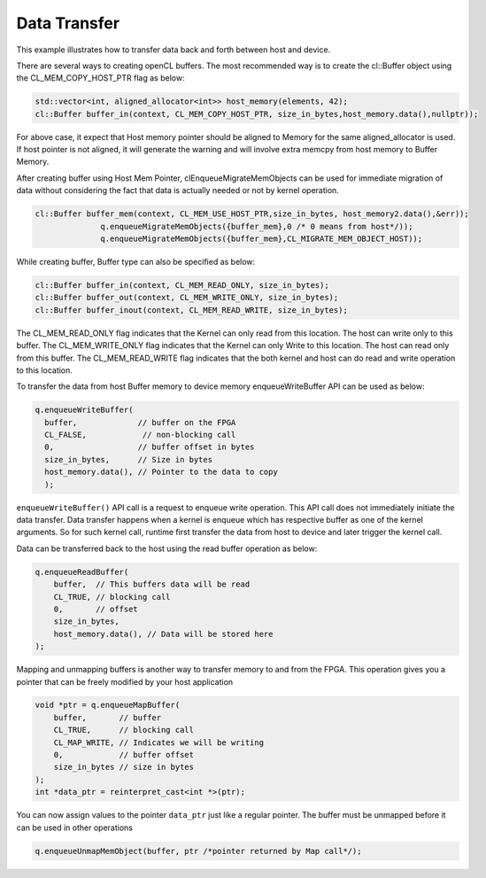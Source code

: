 Data Transfer
=============

This example illustrates how to transfer data back and forth between
host and device.

There are several ways to creating openCL buffers. The most recommended
way is to create the cl::Buffer object using the CL_MEM_COPY_HOST_PTR
flag as below:

.. code:: cpp

   std::vector<int, aligned_allocator<int>> host_memory(elements, 42);
   cl::Buffer buffer_in(context, CL_MEM_COPY_HOST_PTR, size_in_bytes,host_memory.data(),nullptr));

For above case, it expect that Host memory pointer should be aligned to
Memory for the same aligned_allocator is used. If host pointer is not
aligned, it will generate the warning and will involve extra memcpy from
host memory to Buffer Memory.

After creating buffer using Host Mem Pointer, clEnqueueMigrateMemObjects
can be used for immediate migration of data without considering the fact
that data is actually needed or not by kernel operation.

.. code:: cpp

   cl::Buffer buffer_mem(context, CL_MEM_USE_HOST_PTR,size_in_bytes, host_memory2.data(),&err));
                 q.enqueueMigrateMemObjects({buffer_mem},0 /* 0 means from host*/));
                 q.enqueueMigrateMemObjects({buffer_mem},CL_MIGRATE_MEM_OBJECT_HOST));

While creating buffer, Buffer type can also be specified as below:

.. code:: cpp

   cl::Buffer buffer_in(context, CL_MEM_READ_ONLY, size_in_bytes);
   cl::Buffer buffer_out(context, CL_MEM_WRITE_ONLY, size_in_bytes);
   cl::Buffer buffer_inout(context, CL_MEM_READ_WRITE, size_in_bytes);

The CL_MEM_READ_ONLY flag indicates that the Kernel can only read from
this location. The host can write only to this buffer. The
CL_MEM_WRITE_ONLY flag indicates that the Kernel can only Write to this
location. The host can read only from this buffer. The CL_MEM_READ_WRITE
flag indicates that the both kernel and host can do read and write
operation to this location.

To transfer the data from host Buffer memory to device memory
enqueueWriteBuffer API can be used as below:

.. code:: cpp

   q.enqueueWriteBuffer(
     buffer,             // buffer on the FPGA
     CL_FALSE,            // non-blocking call
     0,                  // buffer offset in bytes
     size_in_bytes,      // Size in bytes
     host_memory.data(), // Pointer to the data to copy
     );

``enqueueWriteBuffer()`` API call is a request to enqueue write
operation. This API call does not immediately initiate the data
transfer. Data transfer happens when a kernel is enqueue which has
respective buffer as one of the kernel arguments. So for such kernel
call, runtime first transfer the data from host to device and later
trigger the kernel call.

Data can be transferred back to the host using the read buffer operation
as below:

.. code:: cpp

   q.enqueueReadBuffer(
       buffer,  // This buffers data will be read
       CL_TRUE, // blocking call
       0,       // offset
       size_in_bytes,
       host_memory.data(), // Data will be stored here
   );

Mapping and unmapping buffers is another way to transfer memory to and
from the FPGA. This operation gives you a pointer that can be freely
modified by your host application

.. code:: cpp

   void *ptr = q.enqueueMapBuffer(
       buffer,       // buffer
       CL_TRUE,      // blocking call
       CL_MAP_WRITE, // Indicates we will be writing
       0,            // buffer offset
       size_in_bytes // size in bytes
   ); 
   int *data_ptr = reinterpret_cast<int *>(ptr);

You can now assign values to the pointer ``data_ptr`` just like a
regular pointer. The buffer must be unmapped before it can be used in
other operations

.. code:: cpp

   q.enqueueUnmapMemObject(buffer, ptr /*pointer returned by Map call*/);
